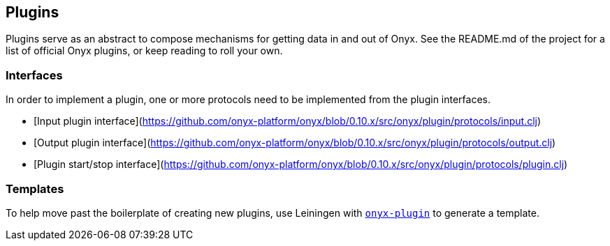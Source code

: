 [[plugins]]
== Plugins

Plugins serve as an abstract to compose mechanisms for getting data in
and out of Onyx. See the README.md of the project for a list of official
Onyx plugins, or keep reading to roll your own.

=== Interfaces

In order to implement a plugin, one or more protocols need to be
implemented from the plugin interfaces. 

- [Input plugin interface](https://github.com/onyx-platform/onyx/blob/0.10.x/src/onyx/plugin/protocols/input.clj)
- [Output plugin interface](https://github.com/onyx-platform/onyx/blob/0.10.x/src/onyx/plugin/protocols/output.clj)
- [Plugin start/stop interface](https://github.com/onyx-platform/onyx/blob/0.10.x/src/onyx/plugin/protocols/plugin.clj)


=== Templates

To help move past the boilerplate of creating new plugins, use Leiningen
with https://github.com/onyx-platform/onyx-plugin[`onyx-plugin`] to
generate a template.
